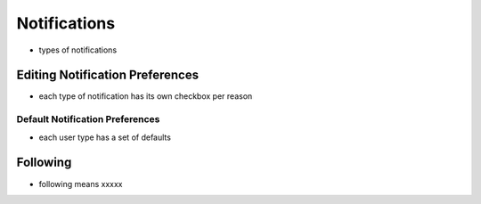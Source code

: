 .. _application_notifications:

Notifications
=============

- types of notifications

Editing Notification Preferences
--------------------------------

- each type of notification has its own checkbox per reason

Default Notification Preferences
################################

- each user type has a set of defaults

Following
---------

- following means xxxxx
